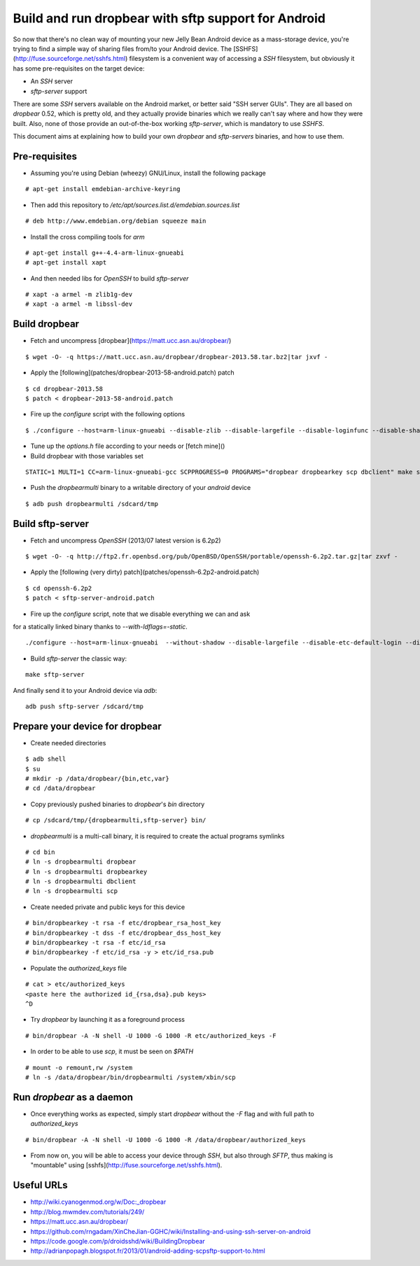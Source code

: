 Build and run dropbear with sftp support for Android
====================================================

So now that there's no clean way of mounting your new Jelly Bean Android device as a mass-storage device, you're trying to find a simple way of sharing files from/to your Android device. The [SSHFS](http://fuse.sourceforge.net/sshfs.html) filesystem is a convenient way of accessing a `SSH` filesystem, but obviously it has some pre-requisites on the target device:

* An `SSH` server
* `sftp-server` support

There are some `SSH` servers available on the Android market, or better said "SSH server GUIs". They are all based on `dropbear` 0.52, which is pretty old, and  they actually provide binaries which we really can't say where and how they were built. Also, none of those provide an out-of-the-box working `sftp-server`, which is mandatory to use `SSHFS`.

This document aims at explaining how to build your own `dropbear` and `sftp-servers` binaries, and how to use them.

Pre-requisites
--------------

* Assuming you're using Debian (wheezy) GNU/Linux, install the following package

::

	# apt-get install emdebian-archive-keyring

* Then add this repository to `/etc/apt/sources.list.d/emdebian.sources.list`

::

	# deb http://www.emdebian.org/debian squeeze main

* Install the cross compiling tools for `arm`

::

	# apt-get install g++-4.4-arm-linux-gnueabi
	# apt-get install xapt

* And then needed libs for `OpenSSH` to build `sftp-server`

::

	# xapt -a armel -m zlib1g-dev
	# xapt -a armel -m libssl-dev

Build dropbear
--------------

* Fetch and uncompress [dropbear](https://matt.ucc.asn.au/dropbear/)

::

	$ wget -O- -q https://matt.ucc.asn.au/dropbear/dropbear-2013.58.tar.bz2|tar jxvf -

* Apply the [following](patches/dropbear-2013-58-android.patch) patch

::

	$ cd dropbear-2013.58
	$ patch < dropbear-2013-58-android.patch

* Fire up the `configure` script with the following options

::

	$ ./configure --host=arm-linux-gnueabi --disable-zlib --disable-largefile --disable-loginfunc --disable-shadow --disable-utmp --disable-utmpx --disable-wtmp --disable-wtmpx --disable-pututline --disable-pututxline --disable-lastlog --disable-syslog CC=/usr/bin/arm-linux-gnueabi-gcc

* Tune up the `options.h` file according to your needs or [fetch mine]()

* Build dropbear with those variables set

::

	STATIC=1 MULTI=1 CC=arm-linux-gnueabi-gcc SCPPROGRESS=0 PROGRAMS="dropbear dropbearkey scp dbclient" make strip

* Push the `dropbearmulti` binary to a writable directory of your `android` device

::

	$ adb push dropbearmulti /sdcard/tmp

Build sftp-server
-----------------

* Fetch and uncompress `OpenSSH` (2013/07 latest version is 6.2p2)

::

	$ wget -O- -q http://ftp2.fr.openbsd.org/pub/OpenBSD/OpenSSH/portable/openssh-6.2p2.tar.gz|tar zxvf -

* Apply the [following (very dirty) patch](patches/openssh-6.2p2-android.patch)

::

	$ cd openssh-6.2p2
	$ patch < sftp-server-android.patch

* Fire up the `configure` script, note that we disable everything we can and ask
for a statically linked binary thanks to `--with-ldflags=-static`.

::

	./configure --host=arm-linux-gnueabi  --without-shadow --disable-largefile --disable-etc-default-login --disable-lastlog --disable-utmp --disable-utmpx --disable-wtmp --disable-wtmpx --disable-libutil --disable-pututline --disable-pututxline CC=/usr/bin/arm-linux-gnueabi-gcc --with-ldflags=-static

* Build `sftp-server` the classic way:

::

	make sftp-server

And finally send it to your Android device via `adb`:

::

	adb push sftp-server /sdcard/tmp

Prepare your device for dropbear
--------------------------------

* Create needed directories

::

	$ adb shell
	$ su
	# mkdir -p /data/dropbear/{bin,etc,var}
	# cd /data/dropbear

* Copy previously pushed binaries to `dropbear`'s `bin` directory

::

	# cp /sdcard/tmp/{dropbearmulti,sftp-server} bin/

* `dropbearmulti` is a multi-call binary, it is required to create the actual programs symlinks

::

	# cd bin
	# ln -s dropbearmulti dropbear
	# ln -s dropbearmulti dropbearkey
	# ln -s dropbearmulti dbclient
	# ln -s dropbearmulti scp

* Create needed private and public keys for this device

::

	# bin/dropbearkey -t rsa -f etc/dropbear_rsa_host_key
	# bin/dropbearkey -t dss -f etc/dropbear_dss_host_key
	# bin/dropbearkey -t rsa -f etc/id_rsa
	# bin/dropbearkey -f etc/id_rsa -y > etc/id_rsa.pub

* Populate the `authorized_keys` file

::

	# cat > etc/authorized_keys
	<paste here the authorized id_{rsa,dsa}.pub keys>
	^D

* Try `dropbear` by launching it as a foreground process

::

	# bin/dropbear -A -N shell -U 1000 -G 1000 -R etc/authorized_keys -F

* In order to be able to use `scp`, it must be seen on `$PATH`

::

	# mount -o remount,rw /system
	# ln -s /data/dropbear/bin/dropbearmulti /system/xbin/scp

Run `dropbear` as a daemon
--------------------------

* Once everything works as expected, simply start `dropbear` without the `-F` flag and with full path to `authorized_keys`

::

	# bin/dropbear -A -N shell -U 1000 -G 1000 -R /data/dropbear/authorized_keys

* From now on, you will be able to access your device through `SSH`, but also through `SFTP`, thus making is "mountable" using [sshfs](http://fuse.sourceforge.net/sshfs.html).

Useful URLs
-----------

* http://wiki.cyanogenmod.org/w/Doc:_dropbear
* http://blog.mwmdev.com/tutorials/249/
* https://matt.ucc.asn.au/dropbear/
* https://github.com/rngadam/XinCheJian-GGHC/wiki/Installing-and-using-ssh-server-on-android
* https://code.google.com/p/droidsshd/wiki/BuildingDropbear
* http://adrianpopagh.blogspot.fr/2013/01/android-adding-scpsftp-support-to.html

